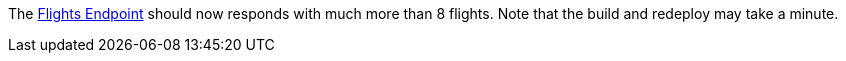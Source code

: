 // TODO: flights api links to /camel/flights
The link:https://{fuse-aggregator-url}/camel/flights[Flights Endpoint] should now responds with much more than 8 flights.
Note that the build and redeploy may take a minute.
